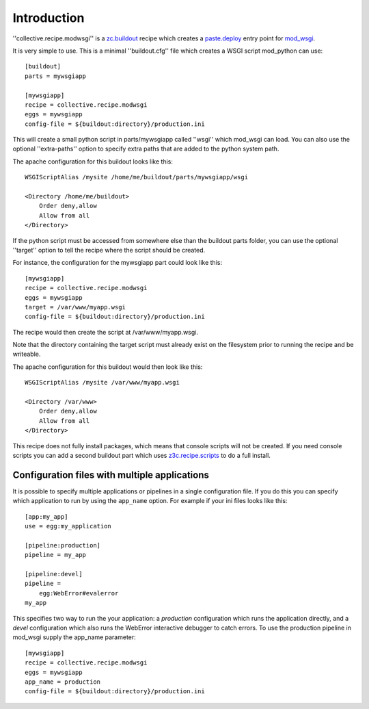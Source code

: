 Introduction
============

''collective.recipe.modwsgi'' is a `zc.buildout`_ recipe which creates
a `paste.deploy`_ entry point for mod_wsgi_.

It is very simple to use. This is a minimal ''buildout.cfg'' file
which creates a WSGI script mod_python can use::

    [buildout]
    parts = mywsgiapp

    [mywsgiapp]
    recipe = collective.recipe.modwsgi
    eggs = mywsgiapp
    config-file = ${buildout:directory}/production.ini

This will create a small python script in parts/mywsgiapp called
''wsgi'' which mod_wsgi can load. You can also use the optional
''extra-paths'' option to specify extra paths that are added to
the python system path.

The apache configuration for this buildout looks like this::

    WSGIScriptAlias /mysite /home/me/buildout/parts/mywsgiapp/wsgi

    <Directory /home/me/buildout>
        Order deny,allow
        Allow from all
    </Directory>

If the python script must be accessed from somewhere else than the buildout
parts folder, you can use the optional ''target'' option to tell the recipe
where the script should be created.

For instance, the configuration for the mywsgiapp part could look like this::

    [mywsgiapp]
    recipe = collective.recipe.modwsgi
    eggs = mywsgiapp
    target = /var/www/myapp.wsgi
    config-file = ${buildout:directory}/production.ini

The recipe would then create the script at /var/www/myapp.wsgi.

Note that the directory containing the target script must already exist on
the filesystem prior to running the recipe and be writeable.

The apache configuration for this buildout would then look like this::

    WSGIScriptAlias /mysite /var/www/myapp.wsgi

    <Directory /var/www>
        Order deny,allow
        Allow from all
    </Directory>

This recipe does not fully install packages, which means that console scripts
will not be created. If you need console scripts you can add a second
buildout part which uses `z3c.recipe.scripts`_ to do a full install.

Configuration files with multiple applications
----------------------------------------------

It is possible to specify multiple applications or pipelines in a single
configuration file. If you do this you can specify which application to
run by using the ``app_name`` option. For example if your ini files looks
like this::

    [app:my_app]
    use = egg:my_application

    [pipeline:production]
    pipeline = my_app
     
    [pipeline:devel]
    pipeline =
        egg:WebError#evalerror
    my_app

This specifies two way to run the your application: a *production*
configuration which runs the application directly, and a *devel*
configuration which also runs the WebError interactive debugger to
catch errors. To use the production pipeline in mod_wsgi supply
the app_name parameter::

    [mywsgiapp]
    recipe = collective.recipe.modwsgi
    eggs = mywsgiapp
    app_name = production
    config-file = ${buildout:directory}/production.ini

.. _zc.buildout: http://pypi.python.org/pypi/zc.buildout
.. _paste.deploy: http://pythonpaste.org/deploy/
.. _mod_wsgi: http://code.google.com/p/modwsgi/
.. _z3c.recipe.scripts: http://pypi.python.org/pypi/z3c.recipe.scripts
